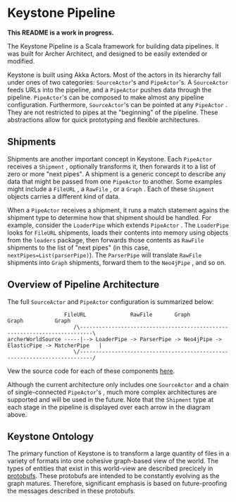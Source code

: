 * Keystone Pipeline
  
*This README is a work in progress.*

The Keystone Pipeline is a Scala framework for building data
pipelines. It was built for Archer Architect, and designed to be
easily extended or modified.

Keystone is built using Akka Actors. Most of the actors in its
hierarchy fall under ones of two categories: =SourceActor='s and
=PipeActor='s. A =SourceActor= feeds URLs into the pipeline, and a
=PipeActor= pushes data through the pipeline. =PipeActor='s can be
composed to make almost any pipeline configuration. Furthermore,
=SourceActor='s can be pointed at any =PipeActor= . They are not
restricted to pipes at the "beginning" of the pipeline. These
abstractions allow for quick prototyping and flexible architectures.

** Shipments

Shipments are another important concept in Keystone. Each =PipeActor=
receives a =Shipment= , optionally transforms it, then forwards it to
a list of zero or more "next pipes". A shipment is a generic concept
to describe any data that might be passed from one =PipeActor= to
another. Some examples might include a =FileURL= , a =RawFile= , or a
=Graph= . Each of these =Shipment= objects carries a different kind of
data.

When a =PipeActor= receives a shipment, it runs a match statement
agains the shipment type to determine how that shipment should be
handled. For example, consider the =LoaderPipe= which extends
=PipeActor= . The =LoaderPipe= looks for =FileURL= shipments, loads
their contents into memory using objects from the =loaders= package,
then forwards those contents as =RawFile= shipments to the list of
"next pipes" (in this case, =nextPipes=List(parserPipe)=). The
=ParserPipe= will translate =RawFile= shipments into =Graph=
shipments, forward them to the =Neo4jPipe= , and so on.

** Overview of Pipeline Architecture

The full =SourceActor= and =PipeActor= configuration is summarized
below:

#+BEGIN_SRC
                  FileURL              RawFile       Graph        Graph          Graph
                     /\--------------------------------------------------------------------------\
archerWorldSource -----|--> LoaderPipe -> ParserPipe -> Neo4jPipe -> ElasticPipe -> MatcherPipe   |
                     \/--------------------------------------------------------------------------/
#+END_SRC

Vew the source code for each of these components [[file:src/main/scala/com/archerimpact/architect/keystone/][here]].

Although the current architecture only includes one =SourceActor= and
a chain of single-connected =PipeActor='s , much more complex
architectures are supported and will be used in the future. Note that
the =Shipment= type at each stage in the pipeline is displayed over
each arrow in the diagram above.

** Keystone Ontology

The primary function of Keystone is to transform a large quantity of
files in a variety of formats into one cohesive graph-based view of
the world. The types of entities that exist in this world-view are
described precicely in [[file:src/main/protobuf/architect][protobufs]]. These protobufs are intended to be
constantly evolving as the graph matures. Therefore, significant
emphasis is based on future-proofing the messages described in these
protobufs.
